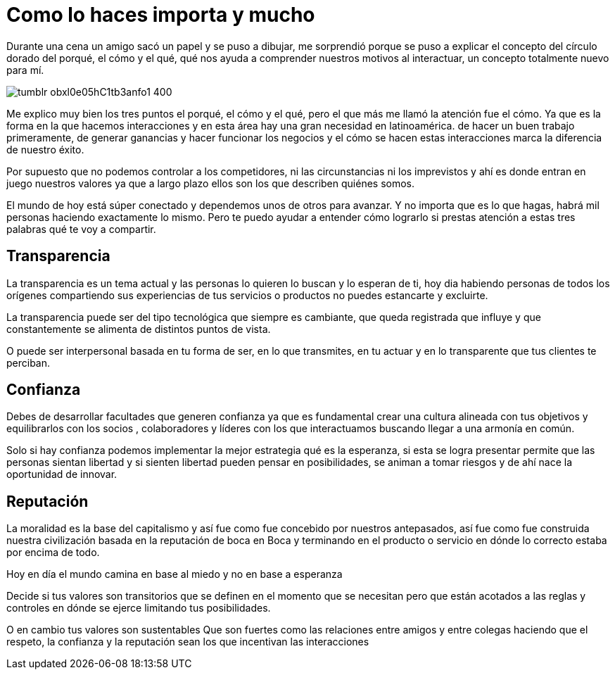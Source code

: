 = Como lo haces importa y mucho
:hp-image: http://67.media.tumblr.com/035a53f0593a2c477f1cc7b1bc5ac84e/tumblr_obzhweIZgL1qa69foo1_1280.jpg
:hp-tags: Negocios, liderazgo, innovacion

Durante una cena un amigo sacó un papel y se puso a dibujar, me sorprendió porque se puso a explicar el concepto del círculo dorado del porqué, el cómo y el qué, qué nos ayuda a comprender nuestros motivos al interactuar, un concepto totalmente nuevo para mí. 

image:http://66.media.tumblr.com/b3b747a6e3458cfc0822d00249e03add/tumblr_obxl0e05hC1tb3anfo1_400.png[]

Me explico muy bien los tres puntos el porqué, el cómo y el qué, pero el que más me llamó la atención fue el cómo. Ya que es la forma en la que hacemos interacciones y en esta área hay una gran necesidad en latinoamérica. de hacer un buen trabajo primeramente, de generar ganancias y hacer funcionar los negocios y el cómo se hacen estas interacciones marca la diferencia de nuestro éxito.

Por supuesto que no podemos controlar a los competidores, ni las circunstancias ni los imprevistos y ahí es donde entran en juego nuestros valores ya que a largo plazo ellos son los que describen quiénes somos.

El mundo de hoy está súper conectado y dependemos unos de otros para avanzar. Y no importa que es lo que hagas, habrá mil personas haciendo exactamente lo mismo. Pero te puedo ayudar a entender cómo lograrlo si prestas atención a estas tres palabras qué te voy a compartir.

== Transparencia
La transparencia es un tema actual y las personas lo quieren lo buscan y lo esperan de ti, hoy dia habiendo personas de todos los orígenes compartiendo sus experiencias de tus servicios o productos no puedes estancarte y excluirte. 

La transparencia puede ser del tipo tecnológica que siempre es cambiante, que queda registrada que influye y que constantemente se alimenta de distintos puntos de vista. 

O puede ser interpersonal basada en tu forma de ser, en lo que transmites, en tu actuar y en lo transparente que tus clientes te perciban.

== Confianza
Debes de desarrollar facultades que generen confianza ya que es fundamental crear una cultura  alineada con tus objetivos y equilibrarlos con los socios , colaboradores y líderes con los que interactuamos buscando llegar a una armonía en común.

Solo si hay confianza podemos implementar la mejor estrategia qué es la esperanza, si esta se logra presentar permite que las personas sientan libertad y si sienten libertad pueden pensar en posibilidades, se animan a tomar riesgos y de ahí nace la oportunidad de innovar.

== Reputación
La moralidad es la base del capitalismo y así fue como fue concebido por nuestros antepasados, así fue como fue construida nuestra civilización basada en la reputación de boca en Boca  y terminando  en el producto o servicio en dónde lo correcto estaba por encima de todo.

Hoy en día el mundo camina en base al miedo y no en base a esperanza 
 
Decide si tus valores son transitorios que se definen en el momento que se necesitan pero que están acotados a las reglas y controles en dónde se ejerce limitando tus posibilidades.  

O en cambio tus valores son sustentables Que son fuertes como las relaciones entre amigos y entre colegas haciendo que el respeto, la confianza y la reputación sean los que incentivan las interacciones

